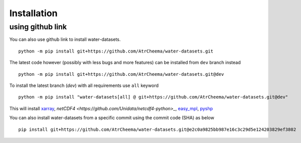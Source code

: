 Installation
*************



using github link
=================
You can also use github link to install water-datasets.
::
    python -m pip install git+https://github.com/AtrCheema/water-datasets.git

The latest code however (possibly with less bugs and more features) can be installed from ``dev`` branch instead
::
    python -m pip install git+https://github.com/AtrCheema/water-datasets.git@dev

To install the latest branch (`dev`) with all requirements use ``all`` keyword
::
    python -m pip install "water-datasets[all] @ git+https://github.com/AtrCheema/water-datasets.git@dev"

This will install `xarray <https://docs.xarray.dev/en/stable/>`_, `netCDF4 <https://github.com/Unidata/netcdf4-python>_`, `easy_mpl <https://easy-mpl.readthedocs.io/>`_, `pyshp <https://github.com/GeospatialPython/pyshp>`_

You can also install water-datasets from a specific commit using the commit code (SHA) as below
::
    pip install git+https://github.com/AtrCheema/water-datasets.git@e2c0a9825bb987e16c3c29d5e124203829ef3802
